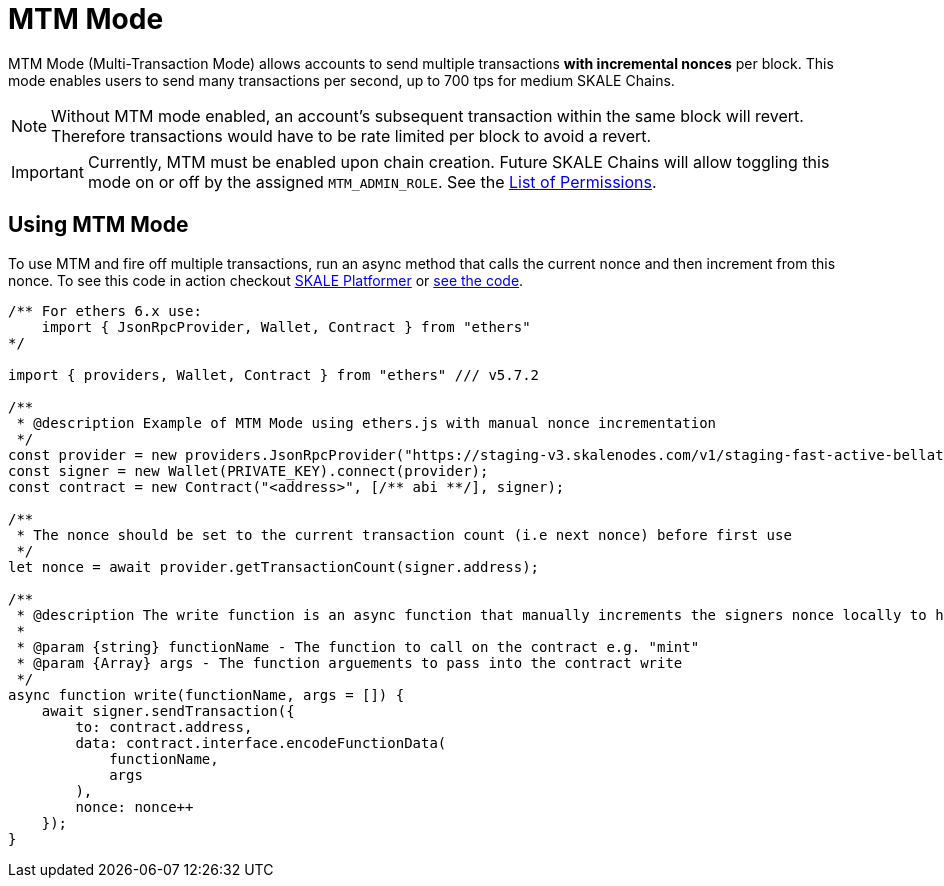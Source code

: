 = MTM Mode
:page-aliases: mtm-mode.adoc

MTM Mode (Multi-Transaction Mode) allows accounts to send multiple transactions *with incremental nonces* per block. This mode enables users to send many transactions per second, up to 700 tps for medium SKALE Chains.

[NOTE]
Without MTM mode enabled, an account's subsequent transaction within the same block will revert. Therefore transactions would have to be rate limited per block to avoid a revert.


[IMPORTANT]
Currently, MTM must be enabled upon chain creation. Future SKALE Chains will allow toggling this mode on or off by the assigned `MTM_ADMIN_ROLE`. See the xref:skale-chain-administration::permissions.adoc[List of Permissions].

== Using MTM Mode

To use MTM and fire off multiple transactions, run an async method that calls the current nonce and then increment from this nonce.
To see this code in action checkout link:https://platformer.dirtroad.dev[SKALE Platformer] or link:https://github.com/TheGreatAxios/skale-platformer/blob/main/src/web3/contracts.js[see the code].

[source, javascript]
----

/** For ethers 6.x use:
    import { JsonRpcProvider, Wallet, Contract } from "ethers"
*/

import { providers, Wallet, Contract } from "ethers" /// v5.7.2

/**
 * @description Example of MTM Mode using ethers.js with manual nonce incrementation
 */
const provider = new providers.JsonRpcProvider("https://staging-v3.skalenodes.com/v1/staging-fast-active-bellatrix");
const signer = new Wallet(PRIVATE_KEY).connect(provider);
const contract = new Contract("<address>", [/** abi **/], signer);

/**
 * The nonce should be set to the current transaction count (i.e next nonce) before first use
 */
let nonce = await provider.getTransactionCount(signer.address);

/**
 * @description The write function is an async function that manually increments the signers nonce locally to handle high transactional throughput
 *
 * @param {string} functionName - The function to call on the contract e.g. "mint"
 * @param {Array} args - The function arguements to pass into the contract write
 */
async function write(functionName, args = []) {
    await signer.sendTransaction({
        to: contract.address,
        data: contract.interface.encodeFunctionData(
            functionName,
            args
        ),
        nonce: nonce++
    });
}
----